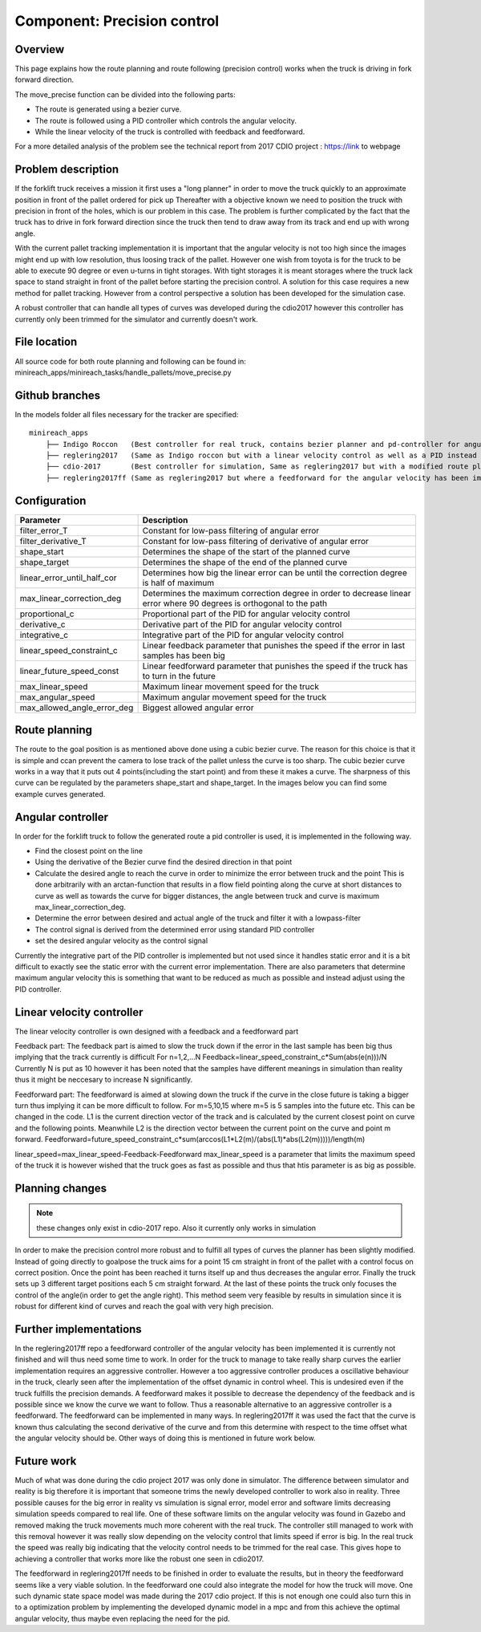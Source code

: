 Component: Precision control
======================

Overview
------------------------
This page explains how the route planning and route following (precision control) works when the truck is driving in fork forward direction.

The move_precise function can be divided into the following parts:

* The route is generated using a bezier curve.
* The route is followed using a PID controller which controls the angular velocity.
* While the linear velocity of the truck is controlled with feedback and feedforward.

For a more detailed analysis of the problem see the technical report from 2017 CDIO project :  https://link to webpage

Problem description
------------------------

If the forklift truck receives a mission it first uses a "long planner" in order to move the truck quickly to an approximate position in front of the pallet ordered for pick up
Thereafter with a objective known we need to position the truck with precision in front of the holes, which is our problem in this case.
The problem is further complicated by the fact that the truck has to drive in fork forward direction since the truck then tend to draw away from its track and  end up with wrong angle.

With the current pallet tracking implementation it is important that the angular velocity is not too high since the images might end up with low resolution, thus loosing track of the pallet.
However one wish from toyota is for the truck to be able to execute 90 degree or even u-turns in tight storages.
With tight storages it is meant storages where the truck lack space to stand straight in front of the pallet before starting the precision control.
A solution for this case requires a new method for pallet tracking. However from a control perspective a solution has been developed for the simulation case.

A robust controller that can handle all types of curves was developed during the cdio2017 however this controller has currently only been trimmed for the simulator and currently doesn't work.

File location
------------------------
All source code for both route planning and following can be found in:
minireach_apps/minireach_tasks/handle_pallets/move_precise.py

Github branches
------------------------

In the models folder all files necessary for the tracker are specified::

  minireach_apps
      ├── Indigo Roccon   (Best controller for real truck, contains bezier planner and pd-controller for angular velocity, linear velocity is constant)
      ├── reglering2017   (Same as Indigo roccon but with a linear velocity control as well as a PID instead of PD for angular_vel)
      ├── cdio-2017       (Best controller for simulation, Same as reglering2017 but with a modified route planning, where the truck sends a target 15 cm in front of goalpose and corrects the angular error before continuing)
      ├── reglering2017ff (Same as reglering2017 but where a feedforward for the angular velocity has been implemented, it currently needs some more modifications to work)

Configuration
------------------------

=========================== ============================================================================
Parameter                    Description
=========================== ============================================================================
filter_error_T              Constant for low-pass filtering of angular error
filter_derivative_T         Constant for low-pass filtering of derivative of angular error
shape_start                 Determines the shape of the start of the planned curve
shape_target                Determines the shape of the end of the planned curve
linear_error_until_half_cor Determines how big the linear error can be until the correction degree is half of maximum
max_linear_correction_deg   Determines the maximum correction degree in order to decrease linear error where 90 degrees is orthogonal to the path
proportional_c              Proportional part of the PID for angular velocity control
derivative_c                Derivative part of the PID for angular velocity control
integrative_c               Integrative part of the PID for angular velocity control
linear_speed_constraint_c   Linear feedback parameter that punishes the speed if the error in last samples has been big
linear_future_speed_const   Linear feedforward parameter that punishes the speed if the truck has to turn in the future
max_linear_speed            Maximum linear movement speed for the truck
max_angular_speed           Maximum angular movement speed for the truck
max_allowed_angle_error_deg Biggest allowed angular error
=========================== ============================================================================


.. figure:: _static/controlconfig.png
   :width: 100%
   :align: center
   :figclass: align-centered

Route planning
------------------------
The route to the goal position is as mentioned above done using a cubic bezier curve. The reason for this choice is that it is simple and ccan prevent the camera to lose track of the pallet unless the curve is too sharp.
The cubic bezier curve works in a way that it puts out 4 points(including the start point) and from these it makes a curve.
The sharpness of this curve can be regulated by the parameters shape_start and shape_target. In the images below you can find some example curves generated.

.. figure:: _static/easyScurve.png
   :width: 100%
   :align: center
   :figclass: align-centered

.. figure:: _static/sharpScurve.png
   :width: 100%
   :align: center
   :figclass: align-centered

.. figure:: _static/sharpJcurve.png
   :width: 100%
   :align: center
   :figclass: align-centered

Angular controller
------------------------
In order for the forklift truck to follow the generated route a pid controller is used, it is implemented in the following way.

* Find the closest point on the line
* Using the derivative of the Bezier curve find the desired direction in that point
* Calculate the desired angle to reach the curve in order to minimize the error between truck and the point
  This is done arbitrarily with an arctan-function that results in a flow field pointing along the curve at short distances to curve as well as towards the curve for bigger distances, the angle between truck and curve is maximum max_linear_correction_deg.
* Determine the error between desired and actual angle of the truck and filter it with a lowpass-filter
* The control signal is derived from the determined error using standard PID controller
* set the desired angular velocity as the control signal

Currently the integrative part of the PID controller is implemented but not used since it handles static error and it is a bit difficult to exactly see the static error with the current error implementation.
There are also parameters that determine maximum angular velocity this is something that want to be reduced as much as possible and instead adjust using the PID controller.

Linear velocity controller
------------------------
The linear velocity controller is own designed with a feedback and a feedforward part

Feedback part:
The feedback part is aimed to slow the truck down if the error in the last sample has been big thus implying that the track currently is difficult
For n=1,2,...N
Feedback=linear_speed_constraint_c*Sum(abs(e(n)))/N
Currently N is put as 10 however it has been noted that the samples have different meanings in simulation than reality thus it might be neccesary to increase N significantly.

Feedforward part:
The feedforward is aimed at slowing down the truck if the curve in the close future is taking a bigger turn thus implying it can be more difficult to follow.
For m=5,10,15   where m=5 is 5 samples into the future etc. This can be changed in the code.
L1 is the current direction vector of the track and is calculated by the current closest point on curve and the following points.
Meanwhile L2 is the direction vector between the current point on the curve and point m forward.
Feedforward=future_speed_constraint_c*sum(arccos(L1*L2(m)/(abs(L1)*abs(L2(m)))))/length(m)


linear_speed=max_linear_speed-Feedback-Feedforward
max_linear_speed is a parameter that limits the maximum speed of the truck it is however wished that the truck goes as fast as possible and thus that htis parameter is as big as possible.

Planning changes
------------------------
.. NOTE:: these changes only exist in cdio-2017 repo. Also it currently only works in simulation

In order to make the precision control more robust and to fulfill all types of curves the planner has been slightly modified.
Instead of going directly to goalpose the truck aims for a point 15 cm straight in front of the pallet with a control focus on correct position.
Once the point has been reached it turns itself up and thus decreases the angular error. Finally the truck sets up 3 different target positions each 5 cm straight forward.
At the last of these points the truck only focuses the control of the angle(in order to get the angle right).
This method seem very feasible by results in simulation since it is robust for different kind of curves and reach the goal with very high precision.

Further implementations
------------------------
In the reglering2017ff repo a feedforward controller of the angular velocity has been implemented it is currently not finished and will thus need some time to work.
In order for the truck to manage to take really sharp curves the earlier implementation requires an aggressive controller.
However a too aggressive controller produces a oscillative behaviour in the truck, clearly seen after the implementation of the offset dynamic in control wheel. This is undesired even if the truck fulfills the precision demands.
A feedforward makes it possible to decrease the dependency of the feedback and is possible since we know the curve we want to follow.
Thus a reasonable alternative to an aggressive controller is a feedforward. The feedforward can be implemented in many ways.
In reglering2017ff it was used the fact that the curve is known thus calculating the second derivative of the curve and from this determine with respect to the time offset what the angular velocity should be.
Other ways of doing this is mentioned in future work below.

Future work
------------------------
Much of what was done during the cdio project 2017 was only done in simulator. The difference between simulator and reality is big therefore it is important that someone trims the newly developed controller to work also in reality.
Three possible causes for the big error in reality vs simulation is signal error, model error and software limits decreasing simulation speeds compared to real life.
One of these software limits on the angular velocity was found in Gazebo and removed making the truck movements much more coherent with the real truck.
The controller still managed to work with this removal however it was really slow depending on the velocity control that limits speed if error is big. In the real truck the speed was really big indicating that the velocity control needs to be trimmed for the real case.
This gives hope to achieving a controller that works more like the robust one seen in cdio2017.

The feedforward in reglering2017ff needs to be finished in order to evaluate the results, but in theory the feedforward seems like a very viable solution.
In the feedforward one could also integrate the model for how the truck will move. One such dynamic state space model was made during the 2017 cdio project.
If this is not enough one could also turn this in to a optimization problem by implementing the developed dynamic model in a mpc and from this achieve the optimal angular velocity, thus maybe even replacing the need for the pid.
